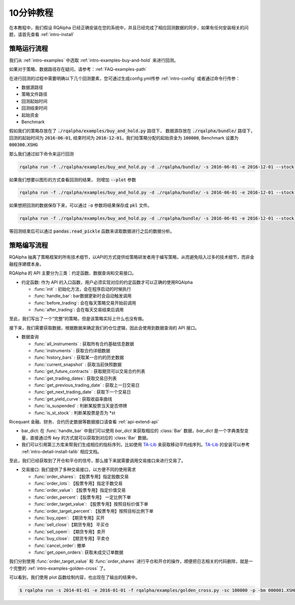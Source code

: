 .. _intro-tutorial:

====================
10分钟教程
====================

在本教程中，我们假设 RQAlpha 已经正确安装在您的系统中，并且已经完成了相应回测数据的同步，如果有任何安装相关的问题，请首先查看 :ref:`intro-install`

策略运行流程
------------------------------------------------------

我们从 :ref:`intro-examples` 中选取 :ref:`intro-examples-buy-and-hold` 来进行回测。

如果对于策略、数据路径存在疑问，请参考：:ref:`FAQ-examples-path`

在进行回测的过程中需要明确以下几个回测要素，您可通过生成config.yml传参 :ref:`intro-config` 或者通过命令行传参：

*   数据源路径
*   策略文件路径
*   回测起始时间
*   回测结束时间
*   起始资金
*   Benchmark

假如我们的策略存放在了 :code:`./rqalpha/examples/buy_and_hold.py` 路径下， 数据源存放在 :code:`./rqalpha/bundle/` 路径下，回测的起始时间为 :code:`2016-06-01`, 结束时间为 :code:`2016-12-01`，我们给策略分配的起始资金为 :code:`100000`, Benchmark 设置为 :code:`000300.XSHG`

那么我们通过如下命令来运行回测

..  code-block:: bash

    rqalpha run -f ./rqalpha/examples/buy_and_hold.py -d ./rqalpha/bundle/ -s 2016-06-01 -e 2016-12-01 --stock-starting-cash 100000 --benchmark 000300.XSHG

如果我们想要以图形的方式查看回测的结果， 则增加 :code:`--plot` 参数

..  code-block:: bash

    rqalpha run -f ./rqalpha/examples/buy_and_hold.py -d ./rqalpha/bundle/ -s 2016-06-01 -e 2016-12-01 --stock-starting-cash 100000 --benchmark 000300.XSHG --plot

.. image:: https://raw.githubusercontent.com/ricequant/rq-resource/master/rqalpha/buy_and_hold.png

如果想把回测的数据保存下来，可以通过 :code:`-o` 参数将结果保存成 :code:`pkl` 文件。

..  code-block:: bash

    rqalpha run -f ./rqalpha/examples/buy_and_hold.py -d ./rqalpha/bundle/ -s 2016-06-01 -e 2016-12-01 --stock-starting-cash 100000 --benchmark 000300.XSHG --plot -o result.pkl


等回测结束后可以通过 :code:`pandas.read_pickle` 函数来读取数据进行之后的数据分析。

..  code-block:: python3
    :linenos:

    import pandas as pd

    result_dict = pd.read_pickle('result.pkl')

    result_dict.keys()
    # [out]dict_keys(['total_portfolios', 'summary', 'benchmark_portfolios', 'benchmark_positions', 'stock_positions', 'trades', 'stock_portfolios'])


策略编写流程
------------------------------------------------------

RQAlpha 抽离了策略框架的所有技术细节，以API的方式提供给策略研发者用于编写策略，从而避免陷入过多的技术细节，而非金融程序建模本身。

RQAlpha 的 API 主要分为三类：约定函数、数据查询和交易接口。

*   约定函数: 作为 API 的入口函数，用户必须实现对应的约定函数才可以正确的使用RQAlpha

    *   :func:`init` : 初始化方法，会在程序启动的时候执行
    *   :func:`handle_bar`: bar数据更新时会自动触发调用
    *   :func:`before_trading`: 会在每天策略交易开始前调用
    *   :func:`after_trading`: 会在每天交易结束后调用

..  code-block:: python3
    :linenos:

    # 在这个方法中编写任何的初始化逻辑。context对象将会在你的算法策略的任何方法之间做传递。
    def init(context):
        # 在context中保存全局变量
        context.s1 = "000001.XSHE"
        # 实时打印日志
        logger.info("RunInfo: {}".format(context.run_info))

    # before_trading此函数会在每天策略交易开始前被调用，当天只会被调用一次
    def before_trading(context):
        logger.info("开盘前执行before_trading函数")

    # 你选择的证券的数据更新将会触发此段逻辑，例如日或分钟历史数据切片或者是实时数据切片更新
    def handle_bar(context, bar_dict):
        logger.info("每一个Bar执行")
        logger.info("打印Bar数据：")
        logger.info(bar_dict[context.s1])

    # after_trading函数会在每天交易结束后被调用，当天只会被调用一次
    def after_trading(context):
        logger.info("收盘后执行after_trading函数")

至此，我们写出了一个“完整”的策略，但是该策略实际上什么也没有做。

接下来，我们需要获取数据，根据数据来确定我们的仓位逻辑，因此会使用到数据查询的 API 接口。

*   数据查询

    *   :func:`all_instruments` : 获取所有合约基础信息数据
    *   :func:`instruments` : 获取合约详细数据
    *   :func:`history_bars` : 获取某一合约的历史数据
    *   :func:`current_snapshot` : 获取当前快照数据
    *   :func:`get_future_contracts` : 获取期货可以交易合约列表
    *   :func:`get_trading_dates`: 获取交易日列表
    *   :func:`get_previous_trading_date` : 获取上一日交易日
    *   :func:`get_next_trading_date` : 获取下一个交易日
    *   :func:`get_yield_curve`: 获取收益率曲线
    *   :func:`is_suspended` : 判断某股票当天是否停牌
    *   :func:`is_st_stock` : 判断某股票是否为 \*st

Ricequant 金融、财务、合约历史数据等数据接口请查看 :ref:`api-extend-api`

*   bar_dict: 在 :func:`handle_bar` 中我们可以使用 `bar_dict` 来获取相应的 :class:`Bar` 数据，`bar_dict` 是一个字典类型变量，直接通过传 `key` 的方式就可以获取到对应的 :class:`Bar` 数据。

*   我们可以引用第三方库来帮我们生成相应的指标序列，比如使用 `TA-Lib`_ 来获取移动平均线序列。`TA-Lib`_ 的安装可以参考 :ref:`intro-detail-install-talib` 相应文档。

.. _TA-Lib: https://github.com/mrjbq7/ta-lib

..  code-block:: python3
    :linenos:

    import talib

    # 在这个方法中编写任何的初始化逻辑。context对象将会在你的算法策略的任何方法之间做传递。
    def init(context):
        # 在context中保存全局变量
        context.s1 = "000001.XSHE"
        # 实时打印日志
        logger.info("RunInfo: {}".format(context.run_info))

        # 设置这个策略当中会用到的参数，在策略中可以随时调用，这个策略使用长短均线，我们在这里设定长线和短线的区间，在调试寻找最佳区间的时候只需要在这里进行数值改动
        context.SHORTPERIOD = 20
        context.LONGPERIOD = 120


    # before_trading此函数会在每天策略交易开始前被调用，当天只会被调用一次
    def before_trading(context):
        logger.info("开盘前执行before_trading函数")

    # 你选择的证券的数据更新将会触发此段逻辑，例如日或分钟历史数据切片或者是实时数据切片更新
    def handle_bar(context, bar_dict):
        logger.info("每一个Bar执行")
        logger.info("打印Bar数据：")
        logger.info(bar_dict[context.s1])

        # 因为策略需要用到均线，所以需要读取历史数据
        prices = history_bars(context.s1, context.LONGPERIOD+1, '1d', 'close')

        # 使用talib计算长短两根均线，均线以array的格式表达
        short_avg = talib.SMA(prices, context.SHORTPERIOD)
        long_avg = talib.SMA(prices, context.LONGPERIOD)

        plot("short avg", short_avg[-1])
        plot("long avg", long_avg[-1])

        # 计算现在portfolio中股票的仓位
        cur_position = context.portfolio.positions[context.s1].quantity
        # 计算现在portfolio中的现金可以购买多少股票
        shares = context.portfolio.cash/bar_dict[context.s1].close

        # 如果短均线从上往下跌破长均线，也就是在目前的bar短线平均值低于长线平均值，而上一个bar的短线平均值高于长线平均值
        if short_avg[-1] - long_avg[-1] < 0 and short_avg[-2] - long_avg[-2] > 0 and cur_position > 0:
            # 进行清仓
            logger.info("进行清仓")

        # 如果短均线从下往上突破长均线，为入场信号
        if short_avg[-1] - long_avg[-1] > 0 and short_avg[-2] - long_avg[-2] < 0:
            # 满仓入股
            logger.info("满仓入股")

    # after_trading函数会在每天交易结束后被调用，当天只会被调用一次
    def after_trading(context):
        logger.info("开盘前执行after_trading函数")

至此，我们已经获取到了开仓和平仓的信号，那么接下来就需要调用交易接口来进行交易了。

*   交易接口: 我们提供了多种交易接口，以方便不同的使用需求

    *   :func:`order_shares`: 【股票专用】指定股数交易
    *   :func:`order_lots`: 【股票专用】指定手数交易
    *   :func:`order_value`: 【股票专用】指定价值交易
    *   :func:`order_percent`:【股票专用】 一定比例下单
    *   :func:`order_target_value`: 【股票专用】按照目标价值下单
    *   :func:`order_target_percent`: 【股票专用】按照目标比例下单
    *   :func:`buy_open`: 【期货专用】买开
    *   :func:`sell_close`:【期货专用】 平买仓
    *   :func:`sell_opem`: 【期货专用】卖开
    *   :func:`buy_close`: 【期货专用】平卖仓
    *   :func:`cancel_order`: 撤单
    *   :func:`get_open_orders`: 获取未成交订单数据

我们分别使用 :func:`order_target_value` 和 :func:`order_shares` 进行平仓和开仓的操作，顺便把日志相关的代码删除，就是一个完整的 :ref:`intro-examples-golden-cross` 了。

..  code-block:: python3
    :linenos:

    import talib

    # 在这个方法中编写任何的初始化逻辑。context对象将会在你的算法策略的任何方法之间做传递。
    def init(context):
        # 在context中保存全局变量
        context.s1 = "000001.XSHE"

        # 设置这个策略当中会用到的参数，在策略中可以随时调用，这个策略使用长短均线，我们在这里设定长线和短线的区间，在调试寻找最佳区间的时候只需要在这里进行数值改动
        context.SHORTPERIOD = 20
        context.LONGPERIOD = 120


    # before_trading此函数会在每天策略交易开始前被调用，当天只会被调用一次
    def before_trading(context):
        pass

    # 你选择的证券的数据更新将会触发此段逻辑，例如日或分钟历史数据切片或者是实时数据切片更新
    def handle_bar(context, bar_dict):

        # 因为策略需要用到均线，所以需要读取历史数据
        prices = history_bars(context.s1, context.LONGPERIOD+1, '1d', 'close')

        # 使用talib计算长短两根均线，均线以array的格式表达
        short_avg = talib.SMA(prices, context.SHORTPERIOD)
        long_avg = talib.SMA(prices, context.LONGPERIOD)

        plot("short avg", short_avg[-1])
        plot("long avg", long_avg[-1])

        # 计算现在portfolio中股票的仓位
        cur_position = context.portfolio.positions[context.s1].quantity
        # 计算现在portfolio中的现金可以购买多少股票
        shares = context.portfolio.cash/bar_dict[context.s1].close

        # 如果短均线从上往下跌破长均线，也就是在目前的bar短线平均值低于长线平均值，而上一个bar的短线平均值高于长线平均值
        if short_avg[-1] - long_avg[-1] < 0 and short_avg[-2] - long_avg[-2] > 0 and cur_position > 0:
            # 进行清仓
            order_target_value(context.s1, 0)

        # 如果短均线从下往上突破长均线，为入场信号
        if short_avg[-1] - long_avg[-1] > 0 and short_avg[-2] - long_avg[-2] < 0:
            # 满仓入股
            order_shares(context.s1, shares)

    # after_trading函数会在每天交易结束后被调用，当天只会被调用一次
    def after_trading(context):
        pass


可以看到，我们使用 plot 函数绘制内容，也出现在了输出的结果中。


.. code-block:: bash

    $ rqalpha run -s 2014-01-01 -e 2016-01-01 -f rqalpha/examples/golden_cross.py -sc 100000 -p -bm 000001.XSHE


.. image:: https://raw.githubusercontent.com/ricequant/rq-resource/master/rqalpha/golden_cross.png
